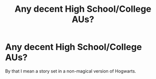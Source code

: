 #+TITLE: Any decent High School/College AUs?

* Any decent High School/College AUs?
:PROPERTIES:
:Score: 1
:DateUnix: 1568271419.0
:DateShort: 2019-Sep-12
:FlairText: Request
:END:
By that I mean a story set in a non-magical version of Hogwarts.

